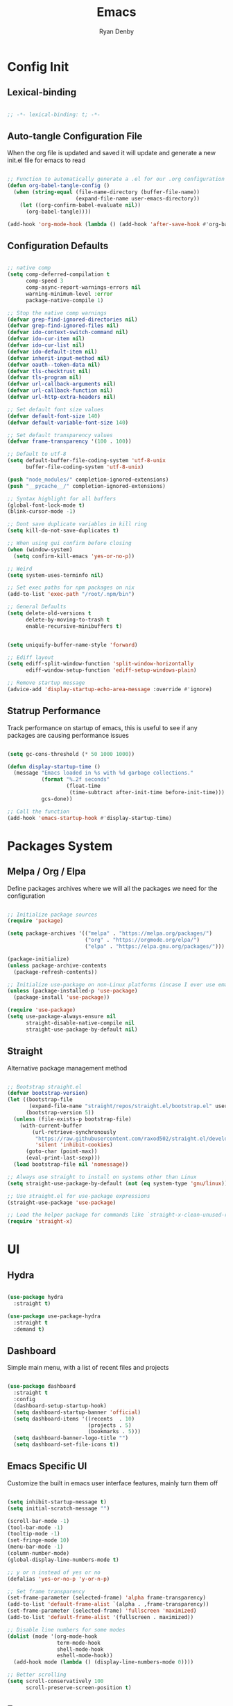 #+title: Emacs
#+author: Ryan Denby
#+PROPERTY: header-args:emacs-lisp :tangle ./init.el :mkdirp yes

* Config Init

** Lexical-binding

#+begin_src emacs-lisp

  ;; -*- lexical-binding: t; -*-

#+end_src

** Auto-tangle Configuration File

When the org file is updated and saved it will update and generate a new init.el file for emacs to read

#+begin_src emacs-lisp

  ;; Function to automatically generate a .el for our .org configuration files
  (defun org-babel-tangle-config ()
    (when (string-equal (file-name-directory (buffer-file-name))
                        (expand-file-name user-emacs-directory))
      (let ((org-confirm-babel-evaluate nil))
        (org-babel-tangle))))

  (add-hook 'org-mode-hook (lambda () (add-hook 'after-save-hook #'org-babel-tangle-config)))

#+end_src

** Configuration Defaults

#+begin_src emacs-lisp

  ;; native comp
  (setq comp-deferred-compilation t
        comp-speed 3
        comp-async-report-warnings-errors nil
        warning-minimum-level :error
        package-native-compile 1)

  ;; Stop the native comp warnings
  (defvar grep-find-ignored-directories nil)
  (defvar grep-find-ignored-files nil)
  (defvar ido-context-switch-command nil)
  (defvar ido-cur-item nil)
  (defvar ido-cur-list nil)
  (defvar ido-default-item nil)
  (defvar inherit-input-method nil)
  (defvar oauth--token-data nil)
  (defvar tls-checktrust nil)
  (defvar tls-program nil)
  (defvar url-callback-arguments nil)
  (defvar url-callback-function nil)
  (defvar url-http-extra-headers nil)

  ;; Set default font size values
  (defvar default-font-size 140)
  (defvar default-variable-font-size 140)

  ;; Set default transparency values
  (defvar frame-transparency '(100 . 100))

  ;; Default to utf-8
  (setq default-buffer-file-coding-system 'utf-8-unix
        buffer-file-coding-system 'utf-8-unix)

  (push "node_modules/" completion-ignored-extensions)
  (push "__pycache__/" completion-ignored-extensions)

  ;; Syntax highlight for all buffers
  (global-font-lock-mode t)
  (blink-cursor-mode -1)

  ;; Dont save duplicate variables in kill ring
  (setq kill-do-not-save-duplicates t)

  ;; When using gui confirm before closing
  (when (window-system)
    (setq confirm-kill-emacs 'yes-or-no-p))

  ;; Weird
  (setq system-uses-terminfo nil)

  ;; Set exec paths for npm packages on nix
  (add-to-list 'exec-path "/root/.npm/bin")

  ;; General Defaults
  (setq delete-old-versions t
        delete-by-moving-to-trash t
        enable-recursive-minibuffers t)


  (setq uniquify-buffer-name-style 'forward)

  ;; Ediff layout
  (setq ediff-split-window-function 'split-window-horizontally
        ediff-window-setup-function 'ediff-setup-windows-plain)

  ;; Remove startup message
  (advice-add 'display-startup-echo-area-message :override #'ignore)

#+end_src

** Statrup Performance

Track performance on startup of emacs, this is useful to see if any packages are causing performance issues

#+begin_src emacs-lisp

  (setq gc-cons-threshold (* 50 1000 1000))

  (defun display-startup-time ()
    (message "Emacs loaded in %s with %d garbage collections."
             (format "%.2f seconds"
                     (float-time
                      (time-subtract after-init-time before-init-time)))
             gcs-done))

  ;; Call the function
  (add-hook 'emacs-startup-hook #'display-startup-time)

#+end_src

* Packages System
** Melpa / Org / Elpa

Define packages archives where we will all the packages we need for the configuration

#+begin_src emacs-lisp

  ;; Initialize package sources
  (require 'package)

  (setq package-archives '(("melpa" . "https://melpa.org/packages/")
                           ("org" . "https://orgmode.org/elpa/")
                           ("elpa" . "https://elpa.gnu.org/packages/")))

  (package-initialize)
  (unless package-archive-contents
    (package-refresh-contents))

  ;; Initialize use-package on non-Linux platforms (incase I ever use emacs on windows)
  (unless (package-installed-p 'use-package)
    (package-install 'use-package))

  (require 'use-package)
  (setq use-package-always-ensure nil
        straight-disable-native-compile nil
        straight-use-package-by-default nil)

#+end_src

** Straight

Alternative package management method

#+begin_src emacs-lisp

  ;; Bootstrap straight.el
  (defvar bootstrap-version)
  (let ((bootstrap-file
         (expand-file-name "straight/repos/straight.el/bootstrap.el" user-emacs-directory))
        (bootstrap-version 5))
    (unless (file-exists-p bootstrap-file)
      (with-current-buffer
          (url-retrieve-synchronously
           "https://raw.githubusercontent.com/raxod502/straight.el/develop/install.el"
           'silent 'inhibit-cookies)
        (goto-char (point-max))
        (eval-print-last-sexp)))
    (load bootstrap-file nil 'nomessage))

  ;; Always use straight to install on systems other than Linux
  (setq straight-use-package-by-default (not (eq system-type 'gnu/linux)))

  ;; Use straight.el for use-package expressions
  (straight-use-package 'use-package)

  ;; Load the helper package for commands like `straight-x-clean-unused-repos'
  (require 'straight-x)

#+end_src

* UI

** Hydra

#+begin_src emacs-lisp

  (use-package hydra
    :straight t)

  (use-package use-package-hydra
    :straight t
    :demand t)

#+end_src

** Dashboard

Simple main menu, with a list of recent files and projects

#+begin_src emacs-lisp

  (use-package dashboard
    :straight t
    :config
    (dashboard-setup-startup-hook)
    (setq dashboard-startup-banner 'official)
    (setq dashboard-items '((recents  . 10)
                            (projects . 5)
                            (bookmarks . 5)))
    (setq dashboard-banner-logo-title "")
    (setq dashboard-set-file-icons t))

#+end_src

** Emacs Specific UI

Customize the built in emacs user interface features, mainly turn them off

#+begin_src emacs-lisp

  (setq inhibit-startup-message t)
  (setq initial-scratch-message "")

  (scroll-bar-mode -1)
  (tool-bar-mode -1)
  (tooltip-mode -1)
  (set-fringe-mode 10)
  (menu-bar-mode -1)
  (column-number-mode)
  (global-display-line-numbers-mode t)

  ;; y or n instead of yes or no
  (defalias 'yes-or-no-p 'y-or-n-p)

  ;; Set frame transparency
  (set-frame-parameter (selected-frame) 'alpha frame-transparency)
  (add-to-list 'default-frame-alist `(alpha . ,frame-transparency))
  (set-frame-parameter (selected-frame) 'fullscreen 'maximized)
  (add-to-list 'default-frame-alist '(fullscreen . maximized))

  ;; Disable line numbers for some modes
  (dolist (mode '(org-mode-hook
                  term-mode-hook
                  shell-mode-hook
                  eshell-mode-hook))
    (add-hook mode (lambda () (display-line-numbers-mode 0))))

  ;; Better scrolling
  (setq scroll-conservatively 100
        scroll-preserve-screen-position t)

#+end_src

** Emacs server

#+begin_src emacs-lisp

  (require 'server nil t)
  (use-package server
    :straight t
    :demand t
    :if window-system
    :init
    (when (not (server-running-p server-name))
      (server-start)))

#+end_src

** Font

Set the default font and the font to use for different types of text within the application

#+begin_src emacs-lisp

  (set-face-attribute 'default nil :font "Source Code Pro" :height default-font-size)
  (set-face-attribute 'fixed-pitch nil :font "Source Code Pro" :height default-font-size)
  (set-face-attribute 'variable-pitch nil :font "Source Code Pro" :height default-variable-font-size :weight 'regular)

#+end_src

** Theme

Set theme colour theme for emacs

#+begin_src emacs-lisp

   (add-to-list 'custom-theme-load-path "~/.config/emacs/themes")
   ;; (load-theme 'wombat t)

   (set-foreground-color "#c5c8c6")
   (set-background-color "#1d1f21")

   ;; Custom faces
   (custom-set-faces
    `(match ((t (:foreground "#9ac6f2"))))
    `(persp-selected-face ((t (:foreground "light green"))))
    `(doom-modeline-buffer-major-mode ((t (:foreground "light blue"))))
    `(doom-modeline-info ((t (:foreground "pink"))))
    `(doom-modeline-unread-number ((t (:foreground "red"))))
    `(doom-modeline-buffer-file ((t (:foreground "light blue"))))
    `(mode-line ((t (:foreground "#c5c8c6"))))
    `(org-level-4 ((t (:foreground "light blue"))))
    `(show-paren-match ((t (:background "steelblue" :foreground "light green"))))
    `(web-mode-html-tag-custom-face ((t (:foreground "#a4c460"))))
    `(web-mode-html-tag-face ((t (:foreground "#78add2"))))
    `(web-mode-html-attr-name-face ((t (:foreground "#e5786d"))))
    `(magit-diff-hunk-heading-highlight ((t (:foreground "#9ac6f2"))))
    `(mode-line ((t (:background "#444444" :foreground "#f6f3e8"))))
    `(cursor ((t (:background "IndianRed3"))))
    )

   ;; ;; For the default theme
   (custom-set-faces
    '(company-preview
      ((t (:background "#1d1f21" :foreground "white" :underline t))))
    '(company-preview-common
      ((t (:inherit company-preview))))
    '(company-tooltip
      ((t (:background "#1d1f21" :foreground "white"))))
    '(company-tooltip-selection
      ((t (:background "steelblue" :foreground "white")))))

#+end_src

** Tree sitter highlighting

#+begin_src emacs-lisp

  (use-package tree-sitter-langs
    :straight t)

  (use-package tree-sitter
    :straight t
    :config
    (global-tree-sitter-mode)
    (add-hook 'tree-sitter-after-on-hook #'tree-sitter-hl-mode))

#+end_src

** Buffers

Popper - Control buffers

#+begin_src emacs-lisp

  (use-package popper
    :straight t
    :after projectile
    :bind (("C-c C-." . popper-toggle-latest)
           ("C-c M-." . popper-kill-latest-popup)
           ("C-c C-/" . popper-cycle)
           ("C-c C-;" . popper-toggle-type))
    :init
    (setq popper-reference-buffers
          (append
           '("\\*Messages\\*"
             "^\\*Warnings\\*$"
             "Output\\*$"
             "^\\*Backtrace\\*"
             "\\*Async Shell Command\\*"
             "\\*Completions\\*"
             "[Oo]utput\\*"
             help-mode
             compilation-mode)))
    (popper-mode +1))

  (setq display-buffer-base-action
        '(display-buffer-reuse-mode-window
          display-buffer-reuse-window
          display-buffer-same-window))

  ;; If a popup does happen, don't resize windows to be equal-sized
  (setq even-window-sizes nil)

#+end_src

* UI Extensions

** Modeline

Useful modeline to replace the default one

#+begin_src emacs-lisp

  (use-package all-the-icons
    :straight t)

  (use-package doom-modeline
    :straight t
    :after eshell
    :init
    (doom-modeline-mode 1)
    (setq projectile-dynamic-mode-line nil
          doom-modeline-bar-width 1
          doom-modeline-icon t
          doom-modeline-major-mode-icon t
          doom-modeline-bar-width 3
          doom-modeline-minor-modes nil
          doom-modeline-github nil
          doom-modeline-buffer-file-name-style 'relative-from-project)
    :custom ((doom-modeline-height 15)
             (doom-modeline-project-detection 'project)))

#+end_src

** Completion And Menus

#+begin_src emacs-lisp

  (use-package vertico
    :straight (vertico :repo "minad/vertico"
                       :branch "main")
    :config
    (setq
     vertico-count 7
     vertico-cycle t
     vertico-resize nil)
    (setq read-file-name-completion-ignore-case t
          read-buffer-completion-ignore-case t)
    :custom-face
    (vertico-current ((t (:background "#3a3f5a"))))
    :init
    (vertico-mode))

  (use-package orderless
    :straight t
    :demand t
    :config
    (defun orderless-company-fix-face+ (fn &rest args)
      (let ((orderless-match-faces [completions-common-part]))
        (apply fn args)))

    (setq completion-styles '(orderless)
          completion-category-defaults nil
          completion-category-overrides '((file (styles . (orderless partial-completion)))))

    (with-eval-after-load 'company
      (advice-add 'company-capf--candidates :around #'orderless-company-fix-face+)))

  (use-package prescient
    :straight t
    :demand t
    :custom
    (prescient-history-length 1000)
    :config
    (prescient-persist-mode +1))

  (use-package savehist
    :straight (savehist :type built-in)
    :hook (after-init . savehist-mode)
    :custom
    (savehist-additional-variables
     '(kill-ring search-ring regexp-search-ring
                 consult--line-history evil-ex-history
                 projectile-project-command-history)))

  (use-package emacs
    :straight (emacs :type built-in)
    :init
    (defun crm-indicator (args)
      (cons (concat "[CRM] " (car args)) (cdr args)))
    (advice-add #'completing-read-multiple :filter-args #'crm-indicator)
    (setq minibuffer-prompt-properties
          '(read-only t cursor-intangible t face minibuffer-prompt))
    (add-hook 'minibuffer-setup-hook #'cursor-intangible-mode)
    (setq enable-recursive-minibuffers t))

  (use-package embark
    :straight
    :config
    (defun embark-kill-candidate ()
      (interactive)
      (embark--act #'kill-buffer (car (embark--targets))))

    (setq embark-action-indicator
          (lambda (map)
            (which-key--show-keymap "Embark" map nil nil 'no-paging)
            #'which-key--hide-popup-ignore-command)
          embark-become-indicator embark-action-indicator)
    :bind (:map minibuffer-mode-map
                ("C-'" . embark-act)
                ("C-c C-o" . embark-export)
                ("C-S-k" . embark-kill-candidate)))

  (use-package embark-consult
    :straight '(embark-consult :host github
                               :repo "oantolin/embark"
                               :files ("embark-consult.el"))
    :after (embark consult)
    :demand t
    :hook
    (embark-collect-mode . embark-consult-preview-minor-mode))

  (use-package consult
    :straight t
    :demand t
    :after projectile
    :bind (("C-s" . consult-line)
           ("C-M-s" . multi-occur)
           ("C-M-l" . consult-outline)
           ("M-g M-g" . consult-goto-line)
           ("C-S-c c" . consult-mark)
           ("C-x M-f" . consult-recent-file)
           ([remap popup-kill-ring] . consult-yank-from-kill-ring)
           :map minibuffer-local-map
           ("C-r" . consult-history))
    :config
    (setq consult-project-root-function #'projectile-project-root)
    :custom
    (completion-in-region-function #'consult-completion-in-region)
    (consult-line-start-from-top nil)
    (consult-line-point-placement 'match-end)
    (fset 'multi-occur #'consult-multi-occur)
    :init
    (setq register-preview-delay 0
          register-preview-function #'consult-register-format))

  (use-package consult-dir
    :straight t
    :bind (("C-x C-d" . consult-dir)
           :map minibuffer-local-map
           ("C-x j" . consult-dir-jump-file)))

  (use-package marginalia
    :straight t
    :after vertico
    :init
    (marginalia-mode)
    :custom
    (marginalia-annotators '(marginalia-annotators-heavy marginalia-annotators-light nil))
    :config
    (advice-add #'marginalia--project-root :override #'projectile-project-root)
    (add-hook 'marginalia-mode-hook #'all-the-icons-completion-marginalia-setup)
    (setq marginalia-command-categories
          (append '((projectile-find-file . project-file)
                    (projectile-find-dir . project-file)
                    (projectile-switch-project . project-file)
                    (projectile-recentf . project-file)
                    (projectile-switch-to-buffer . buffer)
                    (persp-switch-to-buffer . buffer))
                  marginalia-command-categories)))

#+end_src

** Wgrep

Mode to edit grep buffers

#+begin_src emacs-lisp

  (use-package wgrep
    :straight t
    :config
    (setq wgrep-change-readonly-file t)
    :bind (
           :map wgrep-mode-map
           ("C-x C-s" . custom-wgrep-apply-save)))


  (defun custom-wgrep-apply-save ()
    "Apply the edits and save the buffers"
    (interactive)
    (wgrep-finish-edit)
    (wgrep-save-all-buffers))


#+end_src

** Which Key

Suggests next key presses when you type a command in, helpful for remembering the 1000s of emacs bindings

#+begin_src emacs-lisp

  (use-package which-key
    :straight t
    :demand t
    :init (which-key-mode)
    :diminish which-key-mode
    :config
    (setq which-key-idle-delay 1))

#+end_src

** Diminish

Remove the annoying minor modes

#+begin_src emacs-lisp

  (use-package diminish
    :straight t)

#+end_src

** Helpful Help Commands

Provides actually useful information for emacs related commands

#+begin_src emacs-lisp

  (use-package helpful
    :straight t
    :bind
    ([remap describe-function] . helpful-function)
    ([remap describe-symbol] . helpful-symbol)
    ([remap describe-variable] . helpful-variable)
    ([remap describe-command] . helpful-command)
    ([remap describe-key] . helpful-key))

#+end_src

* Workflow
** Ace Window

Window management

#+begin_src emacs-lisp

  (use-package ace-window
    :straight t
    :config
    (setq aw-dispatch-always t)
    (setq aw-keys '(?a ?s ?d ?f ?g ?h ?j ?k ?l))
    (defun my/ace-window ()
      (interactive)
      (if (> (length (mapcar #'window-buffer (window-list))) 2)
          (ace-select-window)
        (other-window -1)))
    (defun my/ace-swap-window ()
      (interactive)
      (if (> (length (mapcar #'window-buffer (window-list))) 2)
          (ace-swap-window)
        (window-swap-states)))
    :bind (("C-x o" . my/ace-window)
           ("C-x 0" . ace-delete-window)
           ("C-x O" . my/ace-swap-window)
           ("C-x M-0" . delete-other-windows)))

  (defun split-and-follow-horizontally ()
    (interactive)
    (split-window-below)
    (balance-windows)
    (other-window 1))
  (global-set-key (kbd "C-x 2") 'split-and-follow-horizontally)

  (defun split-and-follow-vertically ()
    (interactive)
    (split-window-right)
    (balance-windows)
    (other-window 1))
  (global-set-key (kbd "C-x 3") 'split-and-follow-vertically)

#+end_src

** Workspaces

Perspective gives workspaces with unique buffers

#+begin_src emacs-lisp

  (use-package perspective
    :straight t
    :bind (("C-x w" . persp-hydra/body)
           ("C-c C-'" . persp-next)
           ("C-x M-b" . persp-switch))
    :custom
    (persp-initial-frame-name "Main")
    :config
    (unless (equal persp-mode t)
      (persp-mode))

    :hydra
    (persp-hydra (:columns 4 :color pink)
                 "Perspective"
                 ("a" persp-add-buffer "Add Buffer")
                 ("i" persp-import "Import")
                 ("c" persp-kill "Close")
                 ("n" persp-next "Next")
                 ("p" persp-prev "Prev")
                 ("k" persp-remove-buffer "Kill Buffer")
                 ("r" persp-rename "Rename")
                 ("A" persp-set-buffer "Set Buffer")
                 ("s" persp-switch "Switch")
                 ("C-x" persp-switch-last "Switch Last")
                 ("b" persp-switch-to-buffer "Switch to Buffer")
                 ("P" projectile-persp-switch-project "Switch Project")
                 ("q" nil :exit t)))

#+end_src

** Avy

Allows quick movement in files

#+begin_src emacs-lisp

  (use-package avy
    :straight t
    :bind (("M-s" . avy-goto-char)
           ("C-j" . avy-goto-char-2)
           ("M-m" . avy-goto-word-0))
    :custom
    (avy-single-candidate-jump nil))

#+end_src

** Expand Region

Delete Within Delimiters

#+begin_src emacs-lisp

  (use-package expand-region
    :straight t
    :bind (("C-}" . er/expand-region)
           ("C-M-}" . er/mark-outside-pairs)
           ("C-{" . er/mark-inside-pairs)))

#+end_src

** Clean Folders

Keep folders clean when you are using emacs

#+begin_src emacs-lisp

  (use-package no-littering
    :straight t)

  ;; Disable auto saving and backups and symbolic link files
  (setq make-backup-files nil)
  (setq backup-inhibited t)
  (setq auto-save-default nil)
  (setq create-lockfiles nil)

#+end_src

** Mu4e

Mail Client, requires isync

mu init --maildir=~/Mail --my-address=EMAIL

#+begin_src emacs-lisp

  (use-package mu4e
    :config
    (setq mu4e-change-filenames-when-moving t
          mu4e-get-mail-command "mbsync -a"
          mu4e-view-show-images t
          mu4e-update-interval (* 10 60)
          mu4e-maildir "~/Mail")
    (setq mu4e-contexts
          `(,(make-mu4e-context
              :name "elixir"
              :vars '(
                      (user-full-name . "Ryan Denby")
                      (user-mail-address . "ryan@elixirgardens.co.uk")
                      (mu4e-sent-folder . "/sent/new")
                      (mu4e-trash-folder . "/trash/new")
                      (mu4e-drafts-folder . "/drafts/new")
                      (mu4e-sent-messages-behavior . sent)
                      ))))

    (setq mail-user-agent 'mu4e-user-agent
          message-send-mail-function 'smtpmail-send-it
          smtpmail-smtp-server "smtp.123-reg.co.uk"
          smtpmail-smtp-service 465
          smtpmail-stream-type 'ssl))

#+end_src

** Documentation

Pulls documentaiton from dev docs

#+begin_src emacs-lisp

  (use-package devdocs
    :straight t
    :config
    (defun my/devdocs-lookup ()
      (interactive)
      (devdocs-lookup nil (thing-at-point 'word 'no-properties)))
    :bind ("C-c o D" . my/devdocs-lookup))

  (add-hook 'web-mode-hook
            (lambda () (setq-local devdocs-current-docs '("vue~3"))))
  (add-hook 'python-mode-hook
            (lambda () (setq-local devdocs-current-docs '("django_rest_framework" "django~3.2"))))

#+end_src

* Org Mode
** Better Font Faces

#+begin_src emacs-lisp

  (defun org-font-setup ()
    ;; Replace list hyphen with dot
    (font-lock-add-keywords 'org-mode
                            '(("^ *\\([-]\\) "
                               (0 (prog1 () (compose-region (match-beginning 1) (match-end 1) "•"))))))


    ;; MAKE HYDRA TO MANAGE ORG TASKS
    (defun org-archive-done-tasks ()
      (interactive)
      (org-map-entries
       (lambda ()
         (org-archive-subtree)
         (setq org-map-continue-from (org-element-property :begin (org-element-at-point))))
       "/DONE" 'tree))

    ;; Set faces for heading levels
    (dolist (face '((org-level-1 . 1.2)
                    (org-level-2 . 1.1)
                    (org-level-3 . 1.05)
                    (org-level-4 . 1.0)
                    (org-level-5 . 1.1)
                    (org-level-6 . 1.1)
                    (org-level-7 . 1.1)
                    (org-level-8 . 1.1)))
      (set-face-attribute (car face) nil :font "Source Code Pro" :weight 'regular :height (cdr face)))

    ;; Ensure that anything that should be fixed-pitch in Org files appears that way
    (set-face-attribute 'org-block nil    :foreground nil :inherit 'fixed-pitch)
    (set-face-attribute 'org-table nil    :inherit 'fixed-pitch)
    (set-face-attribute 'org-formula nil  :inherit 'fixed-pitch)
    (set-face-attribute 'org-code nil     :inherit '(shadow fixed-pitch))
    (set-face-attribute 'org-table nil    :inherit '(shadow fixed-pitch))
    (set-face-attribute 'org-verbatim nil :inherit '(shadow fixed-pitch))
    (set-face-attribute 'org-special-keyword nil :inherit '(font-lock-comment-face fixed-pitch))
    (set-face-attribute 'org-meta-line nil :inherit '(font-lock-comment-face fixed-pitch))
    (set-face-attribute 'org-checkbox nil  :inherit 'fixed-pitch)
    (set-face-attribute 'line-number nil :inherit 'fixed-pitch)
    (set-face-attribute 'line-number-current-line nil :inherit 'fixed-pitch))

#+end_src

** Basic Config

#+begin_src emacs-lisp

  (defun org-mode-setup ()
    (org-indent-mode)
    (variable-pitch-mode 1)
    (visual-line-mode 1))

  (defun my/org-last-task ()
    (interactive)
    (end-of-buffer)
    (org-previous-visible-heading 0))

  (defun my/org-first-task ()
    (interactive)
    (beginning-of-buffer)
    (org-next-visible-heading 0))

  (use-package org
    :straight t
    :pin org
    :commands (org-capture org-agenda)
    :preface
    (defun my/project-task-file ()
      (interactive)
      (find-file (concat "~/.config/emacs/org/Projects/" (projectile-project-name) ".org")))

    :hook (org-mode . org-mode-setup)
    :bind (("M-o a" . org-agenda)
           ("M-o p t" . my/project-task-file)
           ("M-o t" . org-todo-hydra/body)
           ([remap org-return-and-maybe-indent] . avy-goto-char-2))
    :hydra
    (org-todo-hydra (:columns 4 :color pink)
                    "TODOS"
                    ("n" org-next-visible-heading "Next")
                    ("p" org-previous-visible-heading "Prev")
                    ("a" my/org-first-task "First")
                    ("e" my/org-last-task "Last")
                    ("k" org-cut-subtree "Kill")
                    ("t" org-todo "Status")
                    ("A" org-archive-done-tasks "Archive")
                    ("q" nil :exit t))
    :config
    (setq org-ellipsis " ▾")
    (setq org-agenda-start-with-log-mode t)
    (setq org-log-done 'time)
    (setq org-log-into-drawer t)

    (setq org-agenda-files (directory-files-recursively "~/.config/emacs/org/" "\\.org$"))

    (require 'org-habit)
    (add-to-list 'org-modules 'org-habit)
    (setq org-habit-graph-column 60)

    (setq org-todo-keywords
          '((sequence "TODO(t)" "NEXT(n)" "|" "DONE(d!)")
            (sequence "BACKLOG(b)" "PLAN(p)" "READY(r)" "ACTIVE(a)" "REVIEW(v)" "WAIT(w@/!)" "HOLD(h)" "|" "COMPLETED(c)" "CANC(k@)")))

    (setq org-refile-targets
          '(("Archive.org" :maxlevel . 1)
            ("Tasks.org" :maxlevel . 1)))

    ;; Save Org buffers after refiling!
    (advice-add 'org-refile :after 'org-save-all-org-buffers)

    (setq org-tag-alist
          '((:startgroup)
                                          ; Put mutually exclusive tags here
            (:endgroup)
            ("@errand" . ?E)
            ("@home" . ?H)
            ("@work" . ?W)
            ("agenda" . ?a)
            ("planning" . ?p)
            ("publish" . ?P)
            ("batch" . ?b)
            ("note" . ?n)
            ("idea" . ?i)))

    ;; Configure custom agenda views
    (setq org-agenda-custom-commands
          '(("d" "Dashboard"
             ((agenda "" ((org-deadline-warning-days 7)))
              (todo "NEXT"
                    ((org-agenda-overriding-header "Next Tasks")))
              (tags-todo "agenda/ACTIVE" ((org-agenda-overriding-header "Active Projects")))))

            ("n" "Next Tasks"
             ((todo "NEXT"
                    ((org-agenda-overriding-header "Next Tasks")))))

            ("W" "Work Tasks" tags-todo "+work-email")

            ;; Low-effort next actions
            ("e" tags-todo "+TODO=\"NEXT\"+Effort<15&+Effort>0"
             ((org-agenda-overriding-header "Low Effort Tasks")
              (org-agenda-max-todos 20)
              (org-agenda-files org-agenda-files)))

            ("w" "Workflow Status"
             ((todo "WAIT"
                    ((org-agenda-overriding-header "Waiting on External")
                     (org-agenda-files org-agenda-files)))
              (todo "REVIEW"
                    ((org-agenda-overriding-header "In Review")
                     (org-agenda-files org-agenda-files)))
              (todo "PLAN"
                    ((org-agenda-overriding-header "In Planning")
                     (org-agenda-todo-list-sublevels nil)
                     (org-agenda-files org-agenda-files)))
              (todo "BACKLOG"
                    ((org-agenda-overriding-header "Project Backlog")
                     (org-agenda-todo-list-sublevels nil)
                     (org-agenda-files org-agenda-files)))
              (todo "READY"
                    ((org-agenda-overriding-header "Ready for Work")
                     (org-agenda-files org-agenda-files)))
              (todo "ACTIVE"
                    ((org-agenda-overriding-header "Active Projects")
                     (org-agenda-files org-agenda-files)))
              (todo "COMPLETED"
                    ((org-agenda-overriding-header "Completed Projects")
                     (org-agenda-files org-agenda-files)))
              (todo "CANC"
                    ((org-agenda-overriding-header "Cancelled Projects")
                     (org-agenda-files org-agenda-files)))))))

    (setq org-capture-templates
          `(("t" "Tasks / Projects")
            ("tt" "Task" entry (file+olp "~/.config/emacs/OrgFiles/Tasks.org" "Inbox")
             "* TODO %?\n  %U\n  %a\n  %i" :empty-lines 1)

            ("j" "Journal Entries")
            ("jj" "Journal" entry
             (file+olp+datetree "~/.config/emacs/org/Journal.org")
             "\n* %<%I:%M %p> - Journal :journal:\n\n%?\n\n"
             :clock-in :clock-resume
             :empty-lines 1)
            ("jm" "Meeting" entry
             (file+olp+datetree "~/.config/emacs/org/Journal.org")
             "* %<%I:%M %p> - %a :meetings:\n\n%?\n\n"
             :clock-in :clock-resume
             :empty-lines 1)

            ("w" "Workflows")
            ("we" "Checking Email" entry (file+olp+datetree "~/.config/emacs/org/Journal.org")
             "* Checking Email :email:\n\n%?" :clock-in :clock-resume :empty-lines 1)))

    (define-key global-map (kbd "C-c j")
      (lambda () (interactive) (org-capture nil "jj")))

    (org-font-setup))

#+end_src

*** Nicer Heading Bullets

[[https://github.com/integral-dw/org-superstar-mode][org-superstar-mode]] provides nicer bullets

#+begin_src emacs-lisp

  (use-package org-superstar
    :straight (org-superstar-mode :host github :repo "integral-dw/org-superstar-mode")
    :hook (org-mode . org-superstar-mode)
    :custom
    (org-superstar-todo-bullet-alist
     '(("TODO" . 9744)
       ("DONE" . 9745)))
    (org-superstar-cycle-headline-bullets t)
    (org-hide-leading-stars t)
    (org-superstar-special-todo-items t))

#+end_src

*** Center Org Buffers

Center content when in org buffers

#+begin_src emacs-lisp

  (defun org-mode-visual-fill ()
    (setq visual-fill-column-width 100
          visual-fill-column-center-text t)
    (visual-fill-column-mode 1))

  (use-package visual-fill-column
    :straight t
    :hook (org-mode . org-mode-visual-fill))

#+end_src

** Configure Babel Languages

#+begin_src emacs-lisp

  (with-eval-after-load 'org
    (org-babel-do-load-languages
     'org-babel-load-languages
     '((emacs-lisp . t)
       (python . t)))

    (push '("conf-unix" . conf-unix) org-src-lang-modes))

#+end_src

** Structure Templates

#+begin_src emacs-lisp

  (with-eval-after-load 'org
    ;; This is needed as of Org 9.2
    (require 'org-tempo)

    (add-to-list 'org-structure-template-alist '("sh" . "src shell"))
    (add-to-list 'org-structure-template-alist '("el" . "src emacs-lisp"))
    (add-to-list 'org-structure-template-alist '("py" . "src python")))

#+end_src

** Org Roam

Org based note system

#+begin_src emacs-lisp

  (use-package org-roam
    :straight t
    :init
    (setq org-roam-v2-ack t)
    :custom
    (org-roam-directory "~/.config/emacs/org/Notes/Roam")
    (org-roam-completion-everywhere t)
    (org-roam-dailies-capture-templates
     '(("d" "default" entry "* %<%I:%M %p>: %?"
        :if-new (file+head "%<%Y-%m-%d>.org" "#+title: %<%Y-%m-%d>\n"))))
    :bind (("C-c n l" . org-roam-buffer-toggle)
           ("C-c n f" . org-roam-node-find)
           ("C-c n i" . org-roam-node-insert)
           ("C-c n t" . org-roam-dailies-capture-today)
           ("C-c n r" . org-roam-dailies-capture-tomorrow)
           ("C-c n y" . org-roam-dailies-capture-yesterday)
           ("C-c n g t" . org-roam-dailies-goto-today)
           ("C-c n g r" . org-roam-dailies-goto-tomorrow)
           ("C-c n g y" . org-roam-dailies-goto-yesterday))
    :bind-keymap
    ("C-c n d" . org-roam-dailies-map)
    :config
    (require 'org-roam-dailies) ;; Ensure the keymap is available
    (org-roam-db-autosync-mode))

#+end_src

* Terminals
** Eshell

Elisp Shell, really clean to use

#+begin_src emacs-lisp

  (defun my/map-line-to-status-char (line)
    (cond ((string-match "^?\\? " line) "?")))

  (defun my/get-prompt-path ()
    (let* ((current-path (eshell/pwd))
           (git-output (shell-command-to-string "git rev-parse --show-toplevel"))
           (has-path (not (string-match "^fatal" git-output))))
      (if (not has-path)
          (abbreviate-file-name current-path)
        (string-remove-prefix (file-name-directory git-output) current-path))))

  (defun my/pwd-shorten-dirs (pwd)
    (let ((p-lst (split-string pwd "/")))
      (if (> (length p-lst) 2)
          (concat
           (mapconcat (lambda (elm) (if (zerop (length elm)) ""
                                      (substring elm 0 0)))
                      (butlast p-lst 2)
                      "/")
           "/"
           (mapconcat (lambda (elm) elm)
                      (last p-lst 2)
                      "/"))
        pwd)))

  (defun my/eshell-prompt ()
    (concat
     "\n"
     (propertize (user-login-name) 'face `(:foreground "light green"))
     (propertize " ⟣─ " 'face `(:foreground "dark orange"))
     (propertize (my/pwd-shorten-dirs (my/get-prompt-path)) 'face `(:foreground "yellow3"))
     (propertize " #" 'face `(:foreground "pink2"))
     (propertize " " 'face `(:foreground "white"))))

  (defun my/eshell-copy-last-output ()
    (interactive)
    (eshell-mark-output)
    (avi-kill-line-save)
    (eshell-interrupt-process))

  (defun eshell-configure ()
    (use-package xterm-color
      :straight t)

    (push 'eshell-tramp eshell-modules-list)
    (push 'xterm-color-filter eshell-preoutput-filter-functions)
    (delq 'eshell-handle-ansi-color eshell-output-filter-functions)

    ;; Save command history when commands are entered
    (add-hook 'eshell-pre-command-hook 'eshell-save-some-history)

    (add-hook 'eshell-before-prompt-hook
              (lambda ()
                (setq xterm-color-preserve-properties t)))

    ;; Truncate buffer for performance
    (add-to-list 'eshell-output-filter-functions 'eshell-truncate-buffer)

    (add-hook 'eshell-pre-command-hook
              (lambda () (setenv "TERM" "xterm-256color")))
    (add-hook 'eshell-post-command-hook
              (lambda () (setenv "TERM" "dumb")))

    (define-key eshell-mode-map (kbd "<tab>") 'completion-at-point)
    (define-key eshell-mode-map (kbd "C-r") 'consult-history)
    (define-key eshell-mode-map (kbd "C-a") 'eshell-bol)
    (define-key eshell-mode-map (kbd "C-l") (lambda () (interactive) (eshell/clear 1) (eshell-send-input)))
    (define-key eshell-mode-map (kbd "C-c o l") #'my/eshell-copy-last-output)
    (eshell-hist-initialize)
    (setenv "PAGER" "cat")

    ;; Disable company in eshell
    (company-mode -1)
    (setq eshell-prompt-function 'my/eshell-prompt
          eshell-prompt-regexp "[a-zA-z]+ ⟣─ [^#$\n]+ # "
          eshell-history-size 10000
          eshell-buffer-maximum-lines 10000
          eshell-hist-ignoredups t
          eshell-highlight-prompt t
          eshell-scroll-to-bottom-on-input t
          eshell-prefer-lisp-functions nil
          comint-prompt-read-only t)
    (setq eshell-buffer-name (concat (persp-current-name) " *eshell*"))
    (generate-new-buffer eshell-buffer-name))

  (use-package eshell
    :straight (eshell :type built-in)
    :hook (eshell-first-time-mode . eshell-configure)
    :config

    (with-eval-after-load 'esh-opt
      (setq eshell-destroy-buffer-when-process-dies t)
      (setq eshell-visual-commands '("htop" "zsh" "vim"))))

  (use-package eshell-syntax-highlighting
    :straight t
    :hook (eshell-mode . eshell-syntax-highlighting-mode))

#+end_src

** Tramp

#+begin_src emacs-lisp

  (use-package tramp
    :defer 5
    :custom
    (tramp-default-method "ssh")
    :config
    (put 'temporary-file-directory 'standard-value '("/tmp"))
    (setq tramp-auto-save-directory "~/.cache/emacs/backups"
          tramp-persistency-file-name "~/.config/emacs/data/tramp"))

#+end_src

* Development

** Company Mode

Basically handles anything language completion

#+begin_src emacs-lisp

  (use-package company
    :straight t
    :defer 1
    :defines company-backends
    :diminish company-mode
    :bind (:map company-active-map
                ("<tab>" . company-complete-selection))
    :init
    (global-company-mode 1)
    (setq company-auto-commit nil
          company-minimum-prefix-length 2
          company-tooltip-limit 10
          company-tooltip-align-annotations t
          company-dabbrev-ignore-case nil
          company-require-match 'never
          company-idle-delay 0.01
          company-dabbrev-other-buffers nil
          company-dabbrev-downcase nil))

  (setq-default company-backends '(company-capf))

  (defvar my/company-backend-alist
    '((text-mode (:separate company-dabbrev company-yasnippet company-ispell))
      (prog-mode (:separate company-yasnippet company-capf company-dabbrev-code))
      (conf-mode company-capf company-dabbrev-code company-yasnippet)
      (emacs-lisp-mode company-elisp))
    "An alist matching modes to company backends. The backends for any mode is
          built from this.")

  (defun my/set-company-backend (modes &rest backends)
    "Prepends backends (in order) to `company-backends' in modes"
    (declare (indent defun))
    (dolist (mode (list modes))
      (if (null (car backends))
          (setq my/company-backend-alist
                (delq (assq mode my/company-backend-alist)
                      my/company-backend-alist))
        (setf (alist-get mode my/company-backend-alist)
              backends))))

  (defun my/company-backends ()
    (let (backends)
      (let ((mode major-mode)
            (modes (list major-mode)))
        (while (setq mode (get mode 'derived-mode-parent))
          (push mode modes))
        (dolist (mode modes)
          (dolist (backend (append (cdr (assq mode my/company-backend-alist))
                                   (default-value 'company-backends)))
            (push backend backends)))
        (delete-dups
         (append (cl-loop for (mode . backends) in my/company-backend-alist
                          if (or (eq major-mode mode)
                                 (and (boundp mode)
                                      (symbol-value mode)))
                          append backends)
                 (nreverse backends))))))

  (add-hook 'after-change-major-mode-hook
            (defun my/company-setup-backends ()
              (interactive)
              "Set `company-backends' for the current buffer."
              (setq-local company-backends (my/company-backends))))

#+end_src

** Corfu

#+begin_src emacs-lisp

  ;; (use-package corfu
  ;;   :straight (corfu :repo "minad/corfu" :branch "main")
  ;;   :bind (:map corfu-map
  ;;               ("<tab>" . corfu-insert))
  ;;   :config
  ;;   (setq corfu-cycle t
  ;;         corfu-auto t
  ;;         corfu-count 10
  ;;         corfu-auto-delay 0.01
  ;;         corfu-quit-at-boundary t
  ;;         corfu-quit-no-match t)
  ;;   :init
  ;;   (corfu-global-mode))

#+end_src

** Lsp
*** Lsp-mode

Lsp-mode, languge protocol that has support for a lot of languages

#+begin_src emacs-lisp

  (use-package lsp-mode
    :straight t
    :after direnv
    :hook (lsp)
    :config
    (setq lsp-completion-provider :none)
    :bind (:map lsp-mode-map
                ("C-c o d" . lsp-describe-thing-at-point)
                ("C-c o f" . lsp-format-buffer)
                ("C-c o a" . lsp-execute-code-action)
                ("C-c o r" . lsp-find-references)
                ("C-c o g" . lsp-find-definition))
    :custom
    (lsp-modeline-diagnostics-enable nil)
    (lsp-enable-folding nil)
    (lsp-enable-text-document-color nil)
    (lsp-enable-on-type-formatting nil)
    (lsp-signature-render-documentation nil)
    (lsp-completion-show-detail nil)
    (lsp-eldoc-render-all nil)
    (lsp-enable-snippet t)
    (lsp-eldoc-enable-hover nil)
    (lsp-document-sync-method nil)
    (lsp-signature-auto-activate nil)
    (lsp-print-performance t)
    (lsp-before-save-edits nil)
    (lsp-headerline-breadcrumb-enable nil)
    (lsp-signature-render-documentation t))

#+end_src

*** Lsp-ui

UI enhancements for emacs, disabled most of these as 99% of the time they offer me very little help if I know the language I am coding in

Really intrusive, would rather use keybinds than have the popups

#+begin_src emacs-lisp

  ;; (use-package lsp-ui
  ;;   :straight t
  ;;   :hook (lsp-mode . lsp-ui-mode)
  ;;   :config
  ;;   (setq lsp-ui-sideline-enable nil)
  ;;   (setq lsp-ui-sideline-ignore-duplicate t)
  ;;   (setq lsp-ui-doc-enable nil)
  ;;   (setq lsp-ui-doc-show-with-cursor nil)
  ;;   (setq lsp-ui-doc-show-with-mouse nil)
  ;;   (setq lsp-ui-sideline-show-code-actions nil)
  ;;   (add-hook 'lsp-mode-hook 'lsp-ui-mode))

#+end_src

*** Direnv

Uses enviroment relevant to current path, Need to make it so the lsp server is loaded to, without it being a dependency in the shell.nix file

#+begin_src emacs-lisp

  (use-package direnv
    :straight t
    :config
    (advice-add 'lsp :before (lambda (&optional n) (direnv-update-environment)))
    (direnv-mode))

#+end_src

** Eglot

Lsp Client

#+begin_src emacs-lisp

  ;; (use-package eglot
  ;;   :straight t
  ;;   :after project
  ;;   :hook (eglot-connect . eglot-signal-didChangeConfiguration)
  ;;   :commands (eglot
  ;;              eglot-ensure
  ;;              my/eglot-mode-server
  ;;              my/eglot-mode-server-all)
  ;;   :config
  ;;   (add-to-list 'eglot-server-programs '(php-mode . ("intelephense" "--stdio")))
  ;;   (add-to-list 'eglot-server-programs '(web-mode "vls"))
  ;;   :init
  ;;   (setq eglot-sync-connect 1
  ;;         eglot-connect-timeout 10
  ;;         eglot-confirm-server-initiated-edits nil
  ;;         eglot-autoreconnect nil
  ;;         eglot-autoshutdown t
  ;;         eglot-send-changes-idle-time 0.5
  ;;         eglot-auto-display-help-buffer nil
  ;;         eglot-stay-out-of '(company)
  ;;         eglot-ignored-server-capabilites '(:documentHighlightProvider))
  ;;   (add-hook 'flymake-diagnostic-functions 'eglot-flymake-backend)
  ;;   :bind
  ;;   ("C-c o d" . eldoc-doc-buffer)
  ;;   ("C-c o f" . eglot-format-buffer)
  ;;   ("C-c o a" . eglot-code-actions)
  ;;   ("C-c o r" . xref-find-references))

#+end_src

** Eldoc

Mainly used with eglot, to replace some lsp-mode functionality

#+begin_src emacs-lisp

  (use-package eldoc
    :straight (eldoc :type built-in)
    :custom
    (eldoc-idle-delay 0)
    (eldoc-echo-area-prefer-doc-buffer t)
    (eldoc-echo-area-use-multiline-p nil)
    (eldoc-echo-area-display-truncation-message nil))

#+end_src

** Languages
*** PHP

Support for php completions and error checking via lsp language server

#+begin_src emacs-lisp

  (use-package php-mode
    :straight t
    :mode "\\.php\\'"
    :hook (php-mode . lsp-deferred))

#+end_src

*** TypeScript

Provide completions for js and ts files

#+begin_src emacs-lisp

  (use-package typescript-mode
    :straight t
    :mode
    ("\\.ts\\'"
     "\\.Js\\'")
    :hook (typescript-mode . lsp-deferred)
    :config
    (setq typescript-indent-level 2))

#+end_src

*** Python

Check python server is install, install if it is not

#+begin_src sh :tangle no

  pip install --user "python-language-server[all]"

#+end_src

Again use lsp server for python for completions and error checking, use the the python-lsp-server no ms one.

#+begin_src emacs-lisp

  (use-package pip-requirements
    :straight t
    :config
    (add-hook 'pip-requirements-mode-hook #'pip-requirements-auto-complete-setup))

  (use-package python-mode
    :straight t
    :hook (python-mode . lsp-deferred)
    :bind (:map python-mode-map
                ([remap lsp-format-buffer] . python-black-buffer))
    :config
    (setq python-shell-interpreter "python3"))

  ;; Elpy rebinds delete for some reason
  (add-hook 'python-mode-hook
            (lambda()
              (local-unset-key (kbd "DEL"))))

  (use-package pyimport
    :straight t
    :after python-mode)


  (use-package pyvenv
    :straight t
    :after python
    :config
    (setq pyvenv-menu t)
    )

  (use-package python-black
    :straight t
    :after python)

#+end_src

*** Nix

Syntax / error checking for nix

#+begin_src emacs-lisp

  (use-package nix-mode
    :straight t
    :mode "\\.nix\\'"
    :hook (nix-mode . lsp-deferred))

#+end_src

*** Vue

#+begin_src emacs-lisp

  (use-package web-mode
    :straight t
    :mode ("\\.vue\\'")
    :hook (web-mode . lsp-deferred)
    :config
    (setq web-mode-code-indent-offset 2)
    (setq web-mode-markup-indent-offset 2)
    (setq web-mode-css-indent-offset 2)
    (setq web-mode-style-padding 0)
    (setq web-mode-script-padding 0))

#+end_src

*** Css

Will be used with .vue files

#+begin_src emacs-lisp

  (use-package css-mode
    :straight t
    :mode ("\\.css\\'"))

#+end_src

*** Haskell

#+begin_src emacs-lisp

  (use-package haskell-mode
    :straight t
    :mode ("\\.hs\\'")
    :hook (haskell-mode . lsp-deferred)
    :config
    (setq haskell-process-type 'cabal-repl))

  ;; finds executable and some additional compiler settings
  (use-package lsp-haskell
    :straight t
    :after lsp-mode
    :hook (haskell-mode . lsp-deferred)
    :custom
    (lsp-haskell-server-path "haskell-language-server"))

  (add-hook 'haskell-mode-hook 'interactive-haskell-mode)

#+end_src

*** Elisp

Packages for elisp development

#+begin_src emacs-lisp

  (use-package emacs-lisp-mode
    :straight (emacs-lisp-mode :type built-in)
    :hook ((lisp-mode emacs-lisp-mode) . paredit-mode))

  (use-package paredit
    :straight t
    :diminish
    :config
    (eldoc-add-command 'paredit-backward-delete
                       'paredit-close-round))

#+end_src

*** Scheme

#+begin_src emacs-lisp

  (use-package scheme-mode
    :mode ("\\.sld\\'")
    :init
    (setq scheme-program-name "/root/.nix-profile/bin/scheme"))

#+end_src

** Projectile

Project management packages, not really using it that much, could remove it in the future

#+begin_src emacs-lisp

  (use-package projectile
    :straight t
    :defer 10
    :diminish projectile-mode
    :config (projectile-mode)
    :bind (([remap projectile-ripgrep] . consult-ripgrep))
    :bind-keymap
    ("C-c p" . projectile-command-map)
    :config
    (setq projectile-switch-project-action #'projectile-dired)
    :init
    (projectile-mode 1))

#+end_src

** Project.el

#+begin_src emacs-lisp

  (use-package project
    :straight (project :type built-in))

#+end_src

** Ripgrep

#+begin_src emacs-lisp

  (use-package rg
    :straight t)

#+end_src

** Magit

Best package emacs has

#+begin_src emacs-lisp

  (use-package magit
    :straight t
    :commands (magit-status magit-get-current-branch)
    :bind ("C-c g" . magit-status)
    :custom
    (magit-display-buffer-function #'magit-display-buffer-same-window-except-diff-v1))

  (use-package forge
    :straight t
    :after magit)

#+end_src

** Commenting

Comments stuff out based on the mode

#+begin_src emacs-lisp

  (use-package evil-nerd-commenter
    :straight t
    :bind ("C-;" . evilnc-comment-or-uncomment-lines))

#+end_src

** Rainbow Delimiters

Add colours to brackets and delimiters

#+begin_src emacs-lisp

  (use-package rainbow-delimiters
    :straight t
    :hook (prog-mode . rainbow-delimiters-mode))

  (show-paren-mode 1)

  ;; Colors for # colors
  (use-package rainbow-mode
    :straight t
    :defer t
    :hook (org-mode
           emacs-lisp-mode
           typescript-mode))

  (custom-set-faces
   '(rainbow-delimiters-depth-1-face ((t (:foreground "#f66d9b"))))
   '(rainbow-delimiters-depth-2-face ((t (:foreground "#66c1b7"))))
   '(rainbow-delimiters-depth-3-face ((t (:foreground "#6574cd"))))
   '(rainbow-delimiters-depth-4-face ((t (:foreground "#fa7b62"))))
   '(rainbow-delimiters-depth-5-face ((t (:foreground "#fef691"))))
   '(rainbow-delimiters-depth-6-face ((t (:foreground "#ff70bf"))))
   '(rainbow-delimiters-depth-7-face ((t (:foreground "#fdae42"))))
   '(rainbow-delimiters-depth-8-face ((t (:foreground "#8f87de")))))

#+end_src

** Yasnippet

Templates for repeated code

#+begin_src emacs-lisp

  (use-package yasnippet
    :straight t
    :diminish yas-minor-mode
    :init
    (yas-global-mode 1)
    :config
    (yas-reload-all))

#+end_src

** Kill Ring

Browsable ring of recently killed text

#+begin_src emacs-lisp

  (use-package popup-kill-ring
    :straight t
    :bind ("M-y" . popup-kill-ring))

#+end_src

** Flymake

Syntax checking

#+begin_src emacs-lisp

  (use-package flymake
    :straight (flymake :type built-in)
    :after hydra
    :diminish flymake-mode
    :commands (my/flymake-first-error
               my/flymake-last-error)
    :init
    (setq-default flymake-diagnostic-functions nil)
    (with-eval-after-load 'flymake-proc
      (remove-hook 'flymake-diagnostic-functions 'flymake-proc-legacy-flymake))
    :config
    (setq flymake-start-on-flymake-mode t
          flymake-start-on-save-buffer t)

    (defun my/flymake-first-error ()
      (interactive)
      (let* ((ovs (flymake--overlays :compare #'< :key #'overlay-start))
             (ov (car ovs)))
        (cond
         (ov (goto-char (overlay-start ov)))
         (t (user-error "No flymake errors in the current buffer")))))

    (defun my/flymake-last-error ()
      (interactive)
      (let* ((ovs (flymake--overlays :compare #'< :key #'overlay-start))
             (ov (car (last ovs))))
        (cond
         (ov (goto-char (overlay-start ov)))
         (t (user-error "No flymake errors in the current buffer")))))
    :preface
    (defvar flymake-hydra--window nil)
    :hydra
    (flymake-hydra
     (:pre (let ((buffer-window (selected-window)))
             (setq flymake-hydra--window (flymake-show-diagnostics-buffer))
             (select-window buffer-window))
           :post (when (and flymake-hydra--window
                            (window-live-p flymake-hydra--window))
                   (quit-window nil flymake-hydra--window))
           :color pink
           :hint nil)
     ("n"  flymake-goto-next-error "Next")
     ("p"  flymake-goto-prev-error "Previous")
     ("a" my/flymake-first-error "First")
     ("e"  my/flymake-last-error "Last")
     ("q"  nil :exit t))
    :bind ("C-c f" . flymake-hydra/body))

#+end_src

** Smart Parens

Smart match pairs for parens

#+begin_src emacs-lisp

  (use-package smartparens
    :straight t
    :hook (prog-mode . smartparens-mode)
    (text-mode . smartparens-mode)
    :config
    (sp-local-pair '(emacs-lisp-mode) "'" "'" :actions nil))

#+end_src

** Highlight Matching Braces

Highlight braces when hovering

#+begin_src emacs-lisp

  (use-package paren
    :straight t
    :config
    (set-face-attribute 'show-paren-match-expression nil :background "#363e4a")
    (show-paren-mode 1))

#+end_src

** Dired

Emacs file browser

*** Configuration
#+begin_src emacs-lisp

  (add-to-list 'load-path "~/.config/emacs/etc/modules/dired+")
  (require 'dired-copy-paste)
  (use-package dired
    :straight (dired :type built-in)
    :commands (dired dired-jump)
    :bind (("C-x C-j" . dired-jump)
           :map dired-mode-map
           ("K" . dired-up-directory)
           ("C-c f" . dired-copy-paste-do-copy)
           ("C-c c f" . dired-copy-paste-do-cut)
           ("C-y" . dired-copy-paste-do-paste))
    :custom
    ((dired-listing-switches "-agho --group-directories-first")
     (dired-recursive-copies t))
    :config
    (setq dired-recursive-copies 'always
          dired-recursive-deletes 'always
          delete-by-moving-to-trash t))

  (use-package all-the-icons-dired
    :straight t
    :after all-the-icons
    :hook (dired-mode . all-the-icons-dired-mode))

  (use-package dired-rainbow
    :straight t
    :after all-the-icons-dired
    :config
    (dired-rainbow-define-chmod directory "#6cb2eb" "d.*")
    (dired-rainbow-define html "#eb5286" ("css" "less" "sass" "scss" "htm" "html" "jhtm" "mht" "eml" "mustache" "xhtml"))
    (dired-rainbow-define xml "#f2d024" ("xml" "xsd" "xsl" "xslt" "wsdl" "bib" "json" "msg" "pgn" "rss" "yaml" "yml" "rdata"))
    (dired-rainbow-define document "#9561e2" ("docm" "doc" "docx" "odb" "odt" "pdb" "pdf" "ps" "rtf" "djvu" "epub" "odp" "ppt" "pptx"))
    (dired-rainbow-define markdown "#ffed4a" ("org" "etx" "info" "markdown" "md" "mkd" "nfo" "pod" "rst" "tex" "textfile" "txt"))
    (dired-rainbow-define database "#6574cd" ("xlsx" "xls" "csv" "accdb" "db" "mdb" "sqlite" "nc"))
    (dired-rainbow-define media "#de751f" ("mp3" "mp4" "mkv" "MP3" "MP4" "avi" "mpeg" "mpg" "flv" "ogg" "mov" "mid" "midi" "wav" "aiff" "flac"))
    (dired-rainbow-define image "#f66d9b" ("tiff" "tif" "cdr" "gif" "ico" "jpeg" "jpg" "png" "psd" "eps" "svg"))
    (dired-rainbow-define log "#c17d11" ("log"))
    (dired-rainbow-define shell "#f6993f" ("awk" "bash" "bat" "sed" "sh" "zsh" "vim"))
    (dired-rainbow-define interpreted "#38c172" ("py" "ipynb" "rb" "pl" "t" "msql" "mysql" "pgsql" "sql" "r" "clj" "cljs" "scala" "js"))
    (dired-rainbow-define compiled "#4dc0b5" ("asm" "cl" "lisp" "el" "c" "h" "c++" "h++" "hpp" "hxx" "m" "cc" "cs" "cp" "cpp" "go" "f" "for" "ftn" "f90" "f95" "f03" "f08" "s" "rs" "hi" "hs" "pyc" ".java"))
    (dired-rainbow-define executable "#8cc4ff" ("exe" "msi"))
    (dired-rainbow-define compressed "#51d88a" ("7z" "zip" "bz2" "tgz" "txz" "gz" "xz" "z" "Z" "jar" "war" "ear" "rar" "sar" "xpi" "apk" "xz" "tar"))
    (dired-rainbow-define packaged "#faad63" ("deb" "rpm" "apk" "jad" "jar" "cab" "pak" "pk3" "vdf" "vpk" "bsp"))
    (dired-rainbow-define encrypted "#ffed4a" ("gpg" "pgp" "asc" "bfe" "enc" "signature" "sig" "p12" "pem"))
    (dired-rainbow-define fonts "#6cb2eb" ("afm" "fon" "fnt" "pfb" "pfm" "ttf" "otf"))
    (dired-rainbow-define partition "#e3342f" ("dmg" "iso" "bin" "nrg" "qcow" "toast" "vcd" "vmdk" "bak"))
    (dired-rainbow-define vc "#0074d9" ("git" "gitignore" "gitattributes" "gitmodules"))
    (dired-rainbow-define-chmod executable-unix "#38c172" "-.*x.*"))

#+end_src

** General Editing Settings

General settings for coding

#+begin_src emacs-lisp

    (setq-default tab-width 2
                  indent-tabs-mode nil)

#+end_src

** Multiple Cursors

#+begin_src emacs-lisp

  (use-package multiple-cursors
    :straight t
    :bind (("C-S-c C-S-c" . mc/edit-lines)
           ("C->" . mc/mark-next-like-this)
           ("C-<" . mc/mark-previous-like-this)
           ("C-c m a" . mc/mark-all-like-this)))
#+end_src

** Undo tree

#+begin_src emacs-lisp

  (use-package undo-tree
    :straight t
    :diminish
    :bind (("C-/" . #'undo)
           ("C-?" . #'redo))
    :custom
    (undo-tree-auto-save-history t)
    :init
    (global-undo-tree-mode +1))

  (defalias 'redo 'undo-tree-redo)

#+end_src

* Rebinds

Custom functions for keybinds and just general functionality I wanted

#+begin_src emacs-lisp

  (defun copy-word ()
    (interactive)
    (save-excursion
      (forward-char 1)
      (backward-word)
      (kill-word 1)
      (yank)))

  (defun smart-beginning-of-line ()
    (interactive)
    (let ((oldpos (point)))
      (back-to-indentation)
      (and (= oldpos (point))
           (beginning-of-line))))

  (defun shift-text (distance)
    (if (use-region-p)
        (let ((mark (mark)))
          (save-excursion
            (indent-rigidly (region-beginning)
                            (region-end)
                            distance)
            (push-mark mark t t)
            (setq deactivate-mark nil)))
      (indent-rigidly (line-beginning-position)
                      (line-end-position)
                      distance)))

  (defun shift-right (count)
    (interactive "p")
    (shift-text count))

  (defun shift-left (count)
    (interactive "p")
    (shift-text (- count)))

  (defun aborn/backward-kill-word ()
    "Customize/Smart backward-kill-word."
    (interactive)
    (let* ((cp (point))
           (backword)
           (end)
           (space-pos)
           (backword-char (if (bobp)
                              ""           ;; cursor in begin of buffer
                            (buffer-substring cp (- cp 1)))))
      (if (equal (length backword-char) (string-width backword-char))
          (progn
            (save-excursion
              (setq backword (buffer-substring (point) (progn (forward-word -1) (point)))))
            (setq ab/debug backword)
            (save-excursion
              (when (and backword          ;; when backword contains space
                         (s-contains? " " backword))
                (setq space-pos (ignore-errors (search-backward " ")))))
            (save-excursion
              (let* ((pos (ignore-errors (search-backward-regexp "\n")))
                     (substr (when pos (buffer-substring pos cp))))
                (when (or (and substr (s-blank? (s-trim substr)))
                          (s-contains? "\n" backword))
                  (setq end pos))))
            (if end
                (kill-region cp end)
              (if space-pos
                  (kill-region cp space-pos)
                (backward-kill-word 1))))
        (kill-region cp (- cp 1)))))

  (defun avi-kill-line-save (&optional arg)
    "Copy to the kill ring from point to the end of the current line.
    With a prefix argument, copy that many lines from point. Negative
    arguments copy lines backward. With zero argument, copies the
    text before point to the beginning of the current line."
    (interactive "p")
    (save-excursion
      (copy-region-as-kill
       (point)
       (progn (if arg (forward-visible-line arg)
                (end-of-visible-line))
              (point)))))

  (defun custom-avy-copy-line ()
    (interactive)
    (save-excursion
      (avy-goto-line)
      (back-to-indentation)
      (avi-kill-line-save)))

  (defun my/kill-thing-at-point (thing)
    "Get the start and end bounds of a type of thing at point."
    (let ((bounds (bounds-of-thing-at-point thing)))
      (if bounds
          (kill-region (car bounds) (cdr bounds))
        (error "No %s at point" thing))))

  ;; General binds
  (global-set-key (kbd "C-c w") #'copy-word)
  (global-set-key (kbd "C-c l") #'custom-avy-copy-line)
  (global-set-key (kbd "C-x C-b") #'switch-to-buffer)
  (global-set-key (kbd "C-a") #'smart-beginning-of-line)
  (global-set-key (kbd "M-]") #'shift-right)
  (global-set-key (kbd "M-[") #'shift-left)
  (global-set-key (kbd "M-n") 'forward-paragraph)
  (global-set-key (kbd "M-p") 'backward-paragraph)
  (global-set-key (kbd "M-d") (lambda () (interactive) (my/kill-thing-at-point 'word)))
  (global-set-key [C-backspace] #'aborn/backward-kill-word)
  (global-set-key (kbd "C-M-<backspace>") 'backward-kill-sexp)
  (global-set-key (kbd "C-M-<return>") #'eshell)
  (global-set-key (kbd "C-S-k") #'kill-whole-line)
  (global-set-key (kbd "C-x c f") (lambda () (interactive) (find-file "~/.config/emacs/Emacs.org")))
  (global-set-key (kbd "C-x c e")  #'dashboard-refresh-buffer)

  ;; Half the distance of page down and up (does make cursor position change)
  ;; (autoload 'View-scroll-half-page-forward "view")
  ;; (autoload 'View-scroll-half-page-backward "view")
  ;; (global-set-key (kbd "C-v") 'View-scroll-half-page-forward)
  ;; (global-set-key (kbd "M-v") 'View-scroll-half-page-backward)


  ;; unbind annoying keybinds
  (global-unset-key  (kbd "C-x C-n"))
  (global-unset-key  (kbd "M-`"))
  (global-unset-key  (kbd "C-z"))
  (global-unset-key  (kbd "C-x C-z"))
#+end_src

* Global Hooks

#+begin_src emacs-lisp

  ;; Remove whitespace from buffer on save
  (add-hook 'before-save-hook 'delete-trailing-whitespace)


  ;; Open my default persp layouts
  (defun my/persp-setup-hook ()
    (interactive)
    (persp-switch "Extr")
    (persp-switch "Main"))

  (add-hook 'persp-mode-hook #'my/persp-setup-hook)

#+end_src
